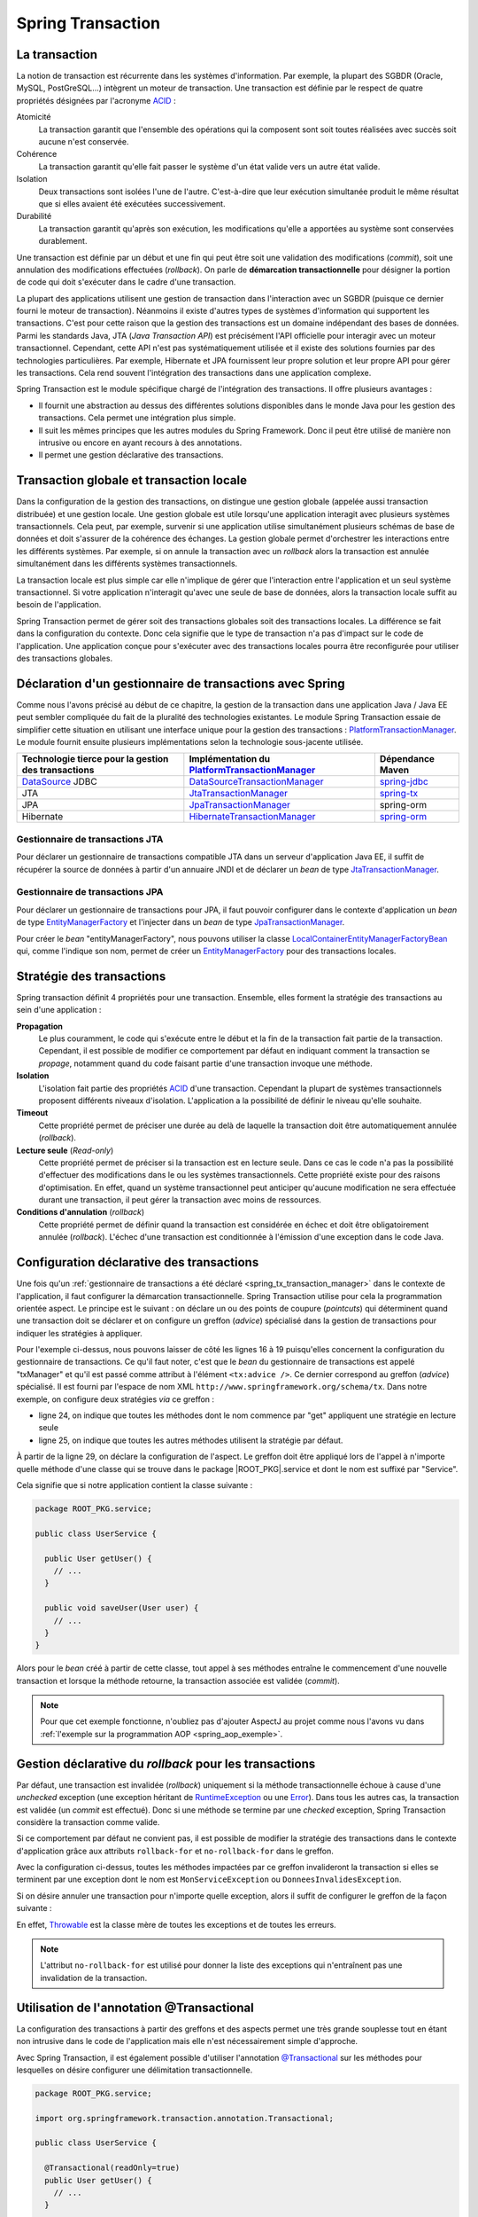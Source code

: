Spring Transaction
##################

La transaction
**************

La notion de transaction est récurrente dans les systèmes d'information.
Par exemple, la plupart des SGBDR (Oracle, MySQL, PostGreSQL...) 
intègrent un moteur de transaction. Une transaction est
définie par le respect de quatre propriétés désignées par l'acronyme ACID_ :

Atomicité
  La transaction garantit que l'ensemble des opérations qui la composent sont
  soit toutes réalisées avec succès soit aucune n'est conservée.
Cohérence
  La transaction garantit qu'elle fait passer le système d'un état valide vers
  un autre état valide.
Isolation
  Deux transactions sont isolées l'une de l'autre. C'est-à-dire que leur
  exécution simultanée produit le même résultat que si elles avaient été
  exécutées successivement.
Durabilité
  La transaction garantit qu'après son exécution, les modifications qu'elle a
  apportées au système sont conservées durablement.

Une transaction est définie par un début et une fin qui peut être soit une
validation des modifications (*commit*), soit une annulation des modifications
effectuées (*rollback*). On parle de **démarcation transactionnelle** pour désigner
la portion de code qui doit s'exécuter dans le cadre d'une transaction.

La plupart des applications utilisent une gestion de transaction dans l'interaction
avec un SGBDR (puisque ce dernier fourni le moteur de transaction). Néanmoins il
existe d'autres types de systèmes d'information qui supportent les transactions.
C'est pour cette raison que la gestion des transactions est un domaine indépendant
des bases de données. Parmi les standards Java, JTA (*Java Transaction API*) est
précisément l'API officielle pour interagir avec un moteur transactionnel. Cependant,
cette API n'est pas systématiquement utilisée et il existe des solutions fournies
par des technologies particulières. Par exemple, Hibernate et JPA fournissent leur
propre solution et leur propre API pour gérer les transactions. Cela rend souvent
l'intégration des transactions dans une application complexe.

Spring Transaction est le module spécifique chargé de l'intégration des transactions.
Il offre plusieurs avantages : 

* Il fournit une abstraction au dessus des différentes
  solutions disponibles dans le monde Java pour les gestion des transactions.
  Cela permet une intégration plus simple.
* Il suit les mêmes principes que les autres modules du Spring Framework.
  Donc il peut être utilisé de manière non intrusive ou encore en ayant recours
  à des annotations.
* Il permet une gestion déclarative des transactions.

Transaction globale et transaction locale
*****************************************

Dans la configuration de la gestion des transactions, on distingue une gestion
globale (appelée aussi transaction distribuée) et une gestion locale. Une gestion
globale est utile lorsqu'une application interagit avec plusieurs systèmes transactionnels.
Cela peut, par exemple, survenir si une application utilise simultanément plusieurs
schémas de base de données et doit s'assurer de la cohérence des échanges.
La gestion globale permet d'orchestrer les interactions entre les différents systèmes.
Par exemple, si on annule la transaction avec un *rollback* alors la transaction
est annulée simultanément dans les différents systèmes transactionnels.

La transaction locale est plus simple car elle n'implique de gérer que l'interaction
entre l'application et un seul système transactionnel. Si votre application n'interagit
qu'avec une seule de base de données, alors la transaction locale suffit au besoin
de l'application.

Spring Transaction permet de gérer soit des transactions globales soit
des transactions locales. La différence se fait dans la configuration du contexte.
Donc cela signifie que le type de transaction n'a pas d'impact sur le code
de l'application. Une application conçue pour s'exécuter avec des transactions locales
pourra être reconfigurée pour utiliser des transactions globales.

.. _spring_tx_transaction_manager:

Déclaration d'un gestionnaire de transactions avec Spring
*********************************************************

Comme nous l'avons précisé au début de ce chapitre, la gestion de la transaction
dans une application Java / Java EE peut sembler compliquée du fait de la pluralité
des technologies existantes. Le module Spring Transaction essaie de simplifier cette situation
en utilisant une interface unique pour la gestion des transactions : 
PlatformTransactionManager_. Le module fournit ensuite plusieurs implémentations
selon la technologie sous-jacente utilisée.

.. list-table:: 
  :header-rows: 1
  
  * - Technologie tierce pour la gestion des transactions
    - Implémentation du PlatformTransactionManager_
    - Dépendance Maven
  * - DataSource_ JDBC
    - DataSourceTransactionManager_
    - spring-jdbc_
  * - JTA
    - JtaTransactionManager_
    - spring-tx_
  * - JPA
    - JpaTransactionManager_
    - spring-orm
  * - Hibernate
    - HibernateTransactionManager_
    - spring-orm_
    
Gestionnaire de transactions JTA
================================

Pour déclarer un gestionnaire de transactions compatible JTA dans un serveur
d'application Java EE, il suffit de récupérer la source de données à partir
d'un annuaire JNDI et de déclarer un *bean* de type JtaTransactionManager_.

.. code-block:: xml
  :caption: Configuration d'un gestionnaire de transactions JPA

  <?xml version="1.0" encoding="UTF-8"?>
  <beans xmlns="http://www.springframework.org/schema/beans"
         xmlns:jee="http://www.springframework.org/schema/jee"
         xmlns:xsi="http://www.w3.org/2001/XMLSchema-instance"
         xsi:schemaLocation="http://www.springframework.org/schema/beans
                             http://www.springframework.org/schema/beans/spring-beans.xsd
                             http://www.springframework.org/schema/jee
                             http://www.springframework.org/schema/jee/spring-jee.xsd">

    <jee:jndi-lookup id="dataSource" jndi-name="nomdeladatasource"/>

    <bean id="txManager" class="org.springframework.transaction.jta.JtaTransactionManager" />

  </beans>

Gestionnaire de transactions JPA
================================

Pour déclarer un gestionnaire de transactions pour JPA, il faut pouvoir configurer
dans le contexte d'application un *bean* de type EntityManagerFactory_ et l'injecter
dans un *bean* de type JpaTransactionManager_.

.. code-block:: xml
  :caption: Configuration d'un gestionnaire de transactions JPA
  
  <bean id="txManager" class="org.springframework.orm.jpa.JpaTransactionManager">
    <property name="entityManagerFactory" ref="entityManagerFactory" />
  </bean>

Pour créer le *bean* "entityManagerFactory", nous pouvons utiliser la classe
LocalContainerEntityManagerFactoryBean_ qui, comme l'indique son nom, permet
de créer un EntityManagerFactory_ pour des transactions locales.

Stratégie des transactions
**************************

Spring transaction définit 4 propriétés pour une transaction. Ensemble, elles forment
la stratégie des transactions au sein d'une application :

**Propagation**
  Le plus couramment, le code qui s'exécute entre le début et la fin de la transaction
  fait partie de la transaction. Cependant, il est possible de modifier ce comportement
  par défaut en indiquant comment la transaction se *propage*, notamment quand
  du code faisant partie d'une transaction invoque une méthode.
  
**Isolation**
  L'isolation fait partie des propriétés ACID_ d'une transaction. Cependant la
  plupart de systèmes transactionnels proposent différents niveaux d'isolation.
  L'application a la possibilité de définir le niveau qu'elle souhaite.

**Timeout**
  Cette propriété permet de préciser une durée au delà de laquelle la transaction
  doit être automatiquement annulée (*rollback*).

**Lecture seule** (*Read-only*)
  Cette propriété permet de préciser si la transaction est en lecture seule. Dans
  ce cas le code n'a pas la possibilité d'effectuer des modifications dans le ou
  les systèmes transactionnels. Cette propriété existe pour des raisons d'optimisation.
  En effet, quand un système transactionnel peut anticiper qu'aucune modification
  ne sera effectuée durant une transaction, il peut gérer la transaction avec
  moins de ressources.
  
**Conditions d'annulation** (*rollback*)
  Cette propriété permet de définir quand la transaction est considérée en échec
  et doit être obligatoirement annulée (*rollback*). L'échec d'une transaction
  est conditionnée à l'émission d'une exception dans le code Java.

Configuration déclarative des transactions
******************************************

Une fois qu'un :ref:`gestionnaire de transactions a été déclaré <spring_tx_transaction_manager>`
dans le contexte de l'application, il faut configurer la démarcation transactionnelle.
Spring Transaction utilise pour cela la programmation orientée aspect. Le principe
est le suivant : on déclare un ou des points de coupure (*pointcuts*) qui
déterminent quand une transaction doit se déclarer et on configure un greffon
(*advice*) spécialisé dans la gestion de transactions pour indiquer les stratégies
à appliquer.

.. code-block:: xml
  :caption: déclaration des transactions (avec un gestionnaire JTA)
  :linenos:

  <?xml version="1.0" encoding="UTF-8"?>
  <beans xmlns="http://www.springframework.org/schema/beans"
         xmlns:aop="http://www.springframework.org/schema/aop"
         xmlns:tx="http://www.springframework.org/schema/tx"
         xmlns:jee="http://www.springframework.org/schema/jee"
         xmlns:xsi="http://www.w3.org/2001/XMLSchema-instance"
         xsi:schemaLocation="http://www.springframework.org/schema/beans
                             http://www.springframework.org/schema/beans/spring-beans.xsd
                             http://www.springframework.org/schema/tx
                             http://www.springframework.org/schema/tx/spring-tx.xsd
                             http://www.springframework.org/schema/aop
                             http://www.springframework.org/schema/aop/spring-aop.xsd
                             http://www.springframework.org/schema/jee
                             http://www.springframework.org/schema/jee/spring-jee.xsd">

      <!-- Mise en place du gestionnaire de transactions -->
      <jee:jndi-lookup id="dataSource" jndi-name="nomdeladatasource"/>

      <bean id="txManager" class="org.springframework.transaction.jta.JtaTransactionManager" />

      <!-- Configuration des transactions -->
      <tx:advice id="txAdvice" transaction-manager="txManager">
          <tx:attributes>
              <tx:method name="get*" read-only="true"/>
              <tx:method name="*"/>
          </tx:attributes>
      </tx:advice>

      <!-- Configuration de l'aspect -->
      <aop:config>
          <aop:pointcut id="serviceOperation" 
                        expression="execution(* ROOT_PKG.service.*Service.*(..))"/>
          <aop:advisor advice-ref="txAdvice" pointcut-ref="serviceOperation"/>
      </aop:config>

      <!-- déclaration des autres beans -->

  </beans>

Pour l'exemple ci-dessus, nous pouvons laisser de côté les lignes 16 à 19 puisqu'elles
concernent la configuration du gestionnaire de transactions. Ce qu'il faut noter,
c'est que le *bean* du gestionnaire de transactions est appelé "txManager" et
qu'il est passé comme attribut à l'élément ``<tx:advice />``. Ce dernier
correspond au greffon (*advice*) spécialisé. Il est fourni par l'espace de nom XML
``http://www.springframework.org/schema/tx``. Dans notre exemple, on configure
deux stratégies *via* ce greffon :

* ligne 24, on indique que toutes les méthodes dont le nom commence par "get" appliquent
  une stratégie en lecture seule
* ligne 25, on indique que toutes les autres méthodes utilisent la stratégie
  par défaut.

À partir de la ligne 29, on déclare la configuration de l'aspect. Le greffon
doit être appliqué lors de l'appel à n'importe quelle méthode d'une classe
qui se trouve dans le package |ROOT_PKG|.service et dont le nom est suffixé
par "Service".

Cela signifie que si notre application contient la classe suivante :

.. code-block:: java

  package ROOT_PKG.service;
  
  public class UserService {
  
    public User getUser() {
      // ...
    }
    
    public void saveUser(User user) {
      // ...
    }
  }

Alors pour le *bean* créé à partir de cette classe, tout appel à ses méthodes
entraîne le commencement d'une nouvelle transaction et lorsque la méthode
retourne, la transaction associée est validée (*commit*).

.. note::

  Pour que cet exemple fonctionne, n'oubliez pas d'ajouter AspectJ au projet
  comme nous l'avons vu dans :ref:`l'exemple sur la programmation AOP <spring_aop_exemple>`.

Gestion déclarative du *rollback* pour les transactions
*******************************************************

Par défaut, une transaction est invalidée (*rollback*) uniquement si la méthode
transactionnelle échoue à cause d'une *unchecked* exception (une exception
héritant de RuntimeException_ ou une Error_). Dans tous les autres cas, la transaction
est validée (un *commit* est effectué). Donc si une méthode se termine par une
*checked* exception, Spring Transaction considère la transaction comme valide.

Si ce comportement par défaut ne convient pas, il est possible de modifier
la stratégie des transactions dans le contexte d'application grâce aux
attributs ``rollback-for`` et ``no-rollback-for`` dans le greffon.

.. code-block:: xml
  :caption: Configuration de la stratégie de *rollback*

  <!-- Configuration des transactions -->
  <tx:advice id="txAdvice" transaction-manager="txManager">
      <tx:attributes>
          <tx:method name="*" rollback-for="MonServiceException,DonneesInvalidesException"/>
      </tx:attributes>
  </tx:advice>

Avec la configuration ci-dessus, toutes les méthodes impactées par ce greffon
invalideront la transaction si elles se terminent par une exception dont
le nom est ``MonServiceException`` ou ``DonneesInvalidesException``.

Si on désire annuler une transaction pour n'importe quelle exception, alors
il suffit de configurer le greffon de la façon suivante :

.. code-block:: xml
  :caption: Configuration de la stratégie de *rollback*

  <!-- Configuration des transactions -->
  <tx:advice id="txAdvice" transaction-manager="txManager">
      <tx:attributes>
          <tx:method name="*" rollback-for="Throwable"/>
      </tx:attributes>
  </tx:advice>

En effet, Throwable_ est la classe mère de toutes les exceptions et de toutes
les erreurs.

.. note::

  L'attribut ``no-rollback-for`` est utilisé pour donner la liste des exceptions
  qui n'entraînent pas une invalidation de la transaction.

Utilisation de l'annotation @Transactional
******************************************

La configuration des transactions à partir des greffons et des aspects permet
une très grande souplesse tout en étant non intrusive dans
le code de l'application mais elle n'est nécessairement simple d'approche.

Avec Spring Transaction, il est également possible d'utiliser l'annotation
`@Transactional`_ sur les méthodes pour lesquelles on désire configurer une
délimitation transactionnelle.

.. code-block:: java

  package ROOT_PKG.service;

  import org.springframework.transaction.annotation.Transactional;
  
  public class UserService {

    @Transactional(readOnly=true)
    public User getUser() {
      // ...
    }
    
    @Transactional
    public void saveUser(User user) {
      // ...
    }
  }
  
L'annotation `@Transactional`_ supporte des propriétés afin de pouvoir configurer
le support de transaction de la même façon qu'avec un greffon en programmation
orientée aspect. Ainsi, l'attribut ``readOnly`` permet d'indiquer si la transaction
est en lecture seule (``false`` par défaut).

Pour activer le support des annotations, il faut ajouter l'élément ``<annotation-driven />``
de l'espace de nom XML ``http://www.springframework.org/schema/tx`` dans le
contexte d'application.

.. code-block:: xml
  :caption: Activation de la gestion des transactions par annotation

  <?xml version="1.0" encoding="UTF-8"?>
  <beans xmlns="http://www.springframework.org/schema/beans"
         xmlns:jee="http://www.springframework.org/schema/jee"
         xmlns:tx="http://www.springframework.org/schema/tx"
         xmlns:xsi="http://www.w3.org/2001/XMLSchema-instance"
         xsi:schemaLocation="http://www.springframework.org/schema/beans
                             http://www.springframework.org/schema/beans/spring-beans.xsd
                             http://www.springframework.org/schema/jee
                             http://www.springframework.org/schema/jee/spring-jee.xsd
                             http://www.springframework.org/schema/tx
                             http://www.springframework.org/schema/tx/spring-tx.xsd">

    <jee:jndi-lookup id="dataSource" jndi-name="nomdeladatasource"/>

    <bean id="txManager" class="org.springframework.transaction.jta.JtaTransactionManager" />

    <tx:annotation-driven transaction-manager="txManager"/>
    
  </beans>

.. todo::

  * notion de propagation
  * notion d'isolation

.. _ACID: https://fr.wikipedia.org/wiki/Propri%C3%A9t%C3%A9s_ACID
.. _PlatformTransactionManager: https://docs.spring.io/spring/docs/current/javadoc-api/org/springframework/transaction/PlatformTransactionManager.html
.. _DataSource: https://docs.oracle.com/javase/8/docs/api/index.html?javax/sql/DataSource.html
.. _DataSourceTransactionManager: https://docs.spring.io/spring/docs/current/javadoc-api/org/springframework/jdbc/datasource/DataSourceTransactionManager.html
.. _JtaTransactionManager: https://docs.spring.io/spring/docs/current/javadoc-api/org/springframework/transaction/jta/JtaTransactionManager.html
.. _HibernateTransactionManager: https://docs.spring.io/spring/docs/current/javadoc-api/org/springframework/orm/hibernate5/HibernateTransactionManager.html
.. _JpaTransactionManager: https://docs.spring.io/spring/docs/current/javadoc-api/org/springframework/orm/jpa/JpaTransactionManager.html
.. _LocalContainerEntityManagerFactoryBean: https://docs.spring.io/spring/docs/current/javadoc-api/org/springframework/orm/jpa/LocalContainerEntityManagerFactoryBean.html
.. _@Transactional: https://docs.spring.io/spring/docs/current/javadoc-api/org/springframework/transaction/annotation/Transactional.html
.. _spring-jdbc: http://mvnrepository.com/artifact/org.springframework/spring-jdbc
.. _spring-tx: http://mvnrepository.com/artifact/org.springframework/spring-tx
.. _spring-orm: http://mvnrepository.com/artifact/org.springframework/spring-orm
.. _EntityManagerFactory: https://docs.oracle.com/javaee/7/api/javax/persistence/EntityManagerFactory.html
.. _RuntimeException: https://docs.oracle.com/javase/8/docs/api/java/lang/RuntimeException.html
.. _Error: https://docs.oracle.com/javase/8/docs/api/java/lang/Error.html
.. _Throwable: https://docs.oracle.com/javase/8/docs/api/java/lang/Throwable.html

